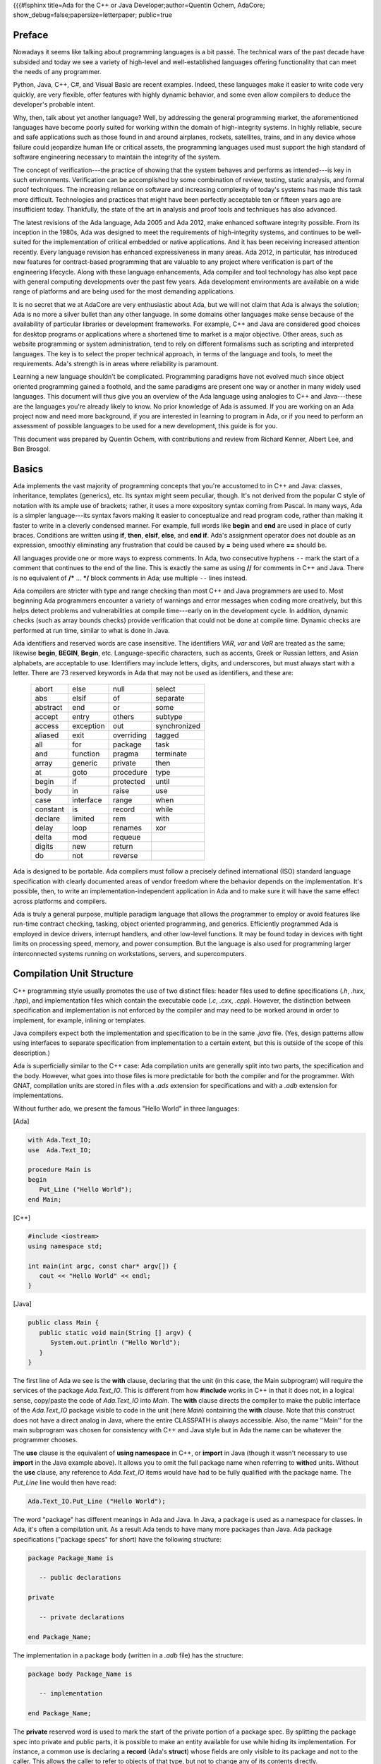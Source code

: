 {{{#!sphinx title=Ada for the C++ or Java Developer;author=Quentin Ochem, AdaCore; show_debug=false;papersize=letterpaper; public=true


Preface
*******

Nowadays it seems like talking about programming languages is a bit passé. The technical wars of the past decade have subsided and today we see a variety of high-level and well-established languages offering functionality that can meet the needs of any programmer.

Python, Java, C++, C#, and Visual Basic are recent examples. Indeed, these languages make it easier to write code very quickly, are very flexible, offer features with highly dynamic behavior, and some even allow compilers to deduce the developer's probable intent.

Why, then, talk about yet another language? Well, by addressing the general programming market, the aforementioned languages have become poorly suited for working within the domain of high-integrity systems. In highly reliable, secure and safe applications such as those found in and around airplanes, rockets, satellites, trains, and in any device whose failure could jeopardize human life or critical assets, the programming languages used must support the high standard of software engineering necessary to maintain the integrity of the system.

The concept of verification---the practice of showing that the system behaves and performs as intended---is key in such environments. Verification can be accomplished by some combination of review, testing, static analysis, and formal proof techniques. The increasing reliance on software and increasing complexity of today's systems has made this task more difficult. Technologies and practices that might have been perfectly acceptable ten or fifteen years ago are insufficient today. Thankfully, the state of the art in analysis and proof tools and techniques has also advanced.

The latest revisions of the Ada language, Ada 2005 and Ada 2012, make enhanced software integrity possible. From its inception in the 1980s, Ada was designed to meet the requirements of high-integrity systems, and continues to be well-suited for the implementation of critical embedded or native applications. And it has been receiving increased attention recently. Every language revision has enhanced expressiveness in many areas. Ada 2012, in particular, has introduced new features for contract-based programming that are valuable to any project where verification is part of the engineering lifecycle. Along with these language enhancements, Ada compiler and tool technology has also kept pace with general computing developments over the past few years. Ada development environments are available on a wide range of platforms and are being used for the most demanding applications.

It is no secret that we at AdaCore are very enthusiastic about Ada, but we will not claim that Ada is always the solution; Ada is no more a silver bullet than any other language. In some domains other languages make sense because of the availability of particular libraries or development frameworks. For example, C++ and Java are considered good choices for desktop programs or applications where a shortened time to market is a major objective. Other areas, such as website programming or system administration, tend to rely on different formalisms such as scripting and interpreted languages. The key is to select the proper technical approach, in terms of the language and tools, to meet the requirements. Ada's strength is in areas where reliability is paramount.

Learning a new language shouldn't be complicated. Programming paradigms have not evolved much since object oriented programming gained a foothold, and the same paradigms are present one way or another in many widely used languages. This document will thus give you an overview of the Ada language using analogies to C++ and Java---these are the languages you're already likely to know. No prior knowledge of Ada is assumed. If you are working on an Ada project now and need more background, if you are interested in learning to program in Ada, or if you need to perform an assessment of possible languages to be used for a new development, this guide is for you.

This document was prepared by Quentin Ochem, with contributions and review from Richard Kenner, Albert Lee, and Ben Brosgol.

..
  .. This chapter should be unindented when it is ready
  How to Run the Examples
  ***********************

  Learning any language is best done by using it and seeing it in action. Therefore, each section of this document will include plenty of examples, available from [URL]. To run these examples, you will need a recent version of the GNAT compiler. The latest GNAT GPL distributions for OS X, Windows, and Linux are freely available from [URL] and are suitable to use with this guide. GNAT Pro, which is the commercial version for those developing professional applications, may also be used.

  In the directory for each example you'll find a *.gpr* file (that is, a "GNAT Project File"). This file contains information on where to find source code, where to put object and executable files, and compilation and build settings. We've made all the *.gpr* files in each example directory specify the same layout: source files are located at the top level alongside the *.gpr* file, and object and executable files are to be written to an *obj*/ sub-directory.

  From the command line, compilation can be performed with a call to *gprbuild*:

  .. code-block:: script

   $> gprbuild -P project.gpr

  You can run the freshly compiled code in the *obj*/ directory the same way as you would any other executable on your platform. Invoke the example with:

  .. code-block:: script

   $> ./obj/main

  Source code for the examples is stored in *.ads* and *.adb* files. To view the contents of these files you can use your favorite programmer's editor or use GPS, the GNAT Programming Studio. To open GPS you can double-click on the *.gpr* project file or invoke GPS on the command line:

  .. code-block:: script

   $> gps -P project.gpr

  To compile your project using GPS, use the top-level menu to invoke Build -> Project -> main.adb (or use the keyboard shortcut, F4). To run the main program, use Build -> Run -> main (the keyboard shortcut for this is Shift + F2).


Basics
******

Ada implements the vast majority of programming concepts that you're accustomed to in C++ and Java: classes, inheritance, templates (generics), etc. Its syntax might seem peculiar, though. It's not derived from the popular C style of notation with its ample use of brackets; rather, it uses a more expository syntax coming from Pascal. In many ways, Ada is a simpler language---its syntax favors making it easier to conceptualize and read program code, rather than making it faster to write in a cleverly condensed manner. For example, full words like **begin** and **end** are used in place of curly braces. Conditions are written using **if**, **then**, **elsif**, **else**, and **end if**. Ada's assignment operator does not double as an expression, smoothly eliminating any frustration that could be caused by **=** being used where **==** should be.

All languages provide one or more ways to express comments.  In Ada, two consecutive hyphens ``--`` mark the start of a comment that continues to the end of the line.  This is exactly the same as using **//** for comments in C++ and Java.  There is no equivalent of **/\*** ... **\*/** block comments in Ada; use multiple ``--`` lines instead.

Ada compilers are stricter with type and range checking than most C++ and Java programmers are used to. Most beginning Ada programmers encounter a variety of warnings and error messages when coding more creatively, but this helps detect problems and vulnerabilities at compile time---early on in the development cycle. In addition, dynamic checks (such as array bounds checks) provide verification that could not be done at compile time. Dynamic checks are performed at run time, similar to what is done in Java.

Ada identifiers and reserved words are case insensitive. The identifiers *VAR*, *var* and *VaR* are treated as the same; likewise **begin**, **BEGIN**, **Begin**, etc. Language-specific characters, such as accents, Greek or Russian letters, and Asian alphabets, are acceptable to use. Identifiers may include letters, digits, and underscores, but must always start with a letter. There are 73 reserved keywords in Ada that may not be used as identifiers, and these are:

  ======== ========= ========== ============
  abort    else      null       select
  abs      elsif     of         separate
  abstract end       or         some
  accept   entry     others     subtype
  access   exception out        synchronized
  aliased  exit      overriding tagged
  all      for       package    task
  and      function  pragma     terminate
  array    generic   private    then
  at       goto      procedure  type
  begin    if        protected  until
  body     in        raise      use
  case     interface range      when
  constant is        record     while
  declare  limited   rem        with
  delay    loop      renames    xor
  delta    mod       requeue
  digits   new       return
  do       not       reverse
  ======== ========= ========== ============

.. todo::
  *Put the reserved words in bolface*

Ada is designed to be portable. Ada compilers must follow a precisely defined international (ISO) standard language specification with clearly documented areas of vendor freedom where the behavior depends on the implementation. It's possible, then, to write an implementation-independent application in Ada and to make sure it will have the same effect across platforms and compilers.

Ada is truly a general purpose, multiple paradigm language that allows the programmer to employ or avoid features like run-time contract checking, tasking, object oriented programming, and generics. Efficiently programmed Ada is employed in device drivers, interrupt handlers, and other low-level functions. It may be found today in devices with tight limits on processing speed, memory, and power consumption. But the language is also used for programming larger interconnected systems running on workstations, servers, and supercomputers.

Compilation Unit Structure
**************************

C++ programming style usually promotes the use of two distinct files: header files used to define specifications (*.h*, *.hxx*, *.hpp*), and implementation files which contain the executable code (*.c*, *.cxx*, *.cpp*). However, the distinction between specification and implementation is not enforced by the compiler and may need to be worked around in order to implement, for example, inlining or templates.

Java compilers expect both the implementation and specification to be in the same *.java* file. (Yes, design patterns allow using interfaces to separate specification from implementation to a certain extent, but this is outside of the scope of this description.)

Ada is superficially similar to the C++ case: Ada compilation units are generally split into two parts, the specification and the body. However, what goes into those files is more predictable for both the compiler and for the programmer. With GNAT, compilation units are stored in files with a *.ads* extension for specifications and with a *.adb* extension for implementations.

Without further ado, we present the famous "Hello World" in three languages:

[Ada]

.. code-block:: ada
   
   with Ada.Text_IO;
   use  Ada.Text_IO;
   
   procedure Main is
   begin
      Put_Line ("Hello World");
   end Main;

[C++]

.. code-block:: cpp

   #include <iostream>
   using namespace std;

   int main(int argc, const char* argv[]) {
      cout << "Hello World" << endl;
   }

[Java]

.. code-block:: java

   public class Main {
      public static void main(String [] argv) {
         System.out.println ("Hello World");
      }
   }

The first line of Ada we see is the **with** clause, declaring that the unit (in this case, the Main subprogram) will require the services of the package *Ada.Text_IO*. This is different from how **#include** works in C++ in that it does not, in a logical sense, copy/paste the code of *Ada.Text_IO* into *Main*. The **with** clause directs the compiler to make the public interface of the *Ada.Text_IO* package visible to code in the unit (here *Main*) containing the **with** clause. Note that this construct does not have a direct analog in Java, where the entire CLASSPATH is always accessible. Also, the name ''Main'' for the main subprogram was chosen for consistency with C++ and Java style but in Ada the name can be whatever the programmer chooses.

The **use** clause is the equivalent of **using namespace** in C++, or **import** in Java (though it wasn't necessary to use **import** in the Java example above). It allows you to omit the full package name when referring to **with**\ed units. Without the **use** clause, any reference to *Ada.Text_IO* items would have had to be fully qualified with the package name. The *Put_Line* line would then have read:

.. code-block:: ada

      Ada.Text_IO.Put_Line ("Hello World");

The word "package" has different meanings in Ada and Java. In Java, a package is used as a namespace for classes. In Ada, it's often a compilation unit. As a result Ada tends to have many more packages than Java. Ada package specifications ("package specs" for short) have the following structure:

.. code-block:: ada

   package Package_Name is

      -- public declarations

   private

      -- private declarations

   end Package_Name;

The implementation in a package body (written in a *.adb* file) has the structure:

.. code-block:: ada
   
   package body Package_Name is

      -- implementation

   end Package_Name;

The **private** reserved word is used to mark the start of the private portion of a package spec. By splitting the package spec into private and public parts, it is possible to make an entity available for use while hiding its implementation. For instance, a common use is declaring a **record** (Ada's **struct**) whose fields are only visible to its package and not to the caller. This allows the caller to refer to objects of that type, but not to change any of its contents directly.

The package body contains implementation code, and is only accessible to outside code through declarations in the package spec.

An entity declared in the private part of a package in Ada is roughly equivalent to a protected member of a C++ or Java class.  An entity declared in the body of an Ada package is roughly equivalent to a private member of a C++ or Java class.

Statements, Declarations, and Control Structures
************************************************

Statements and Declarations
===========================

The following code samples are all equivalent, and illustrate the use of comments and working with integer variables:

[Ada]

.. code-block:: ada

   --
   --  Ada program to declare and modify Integers
   --
   procedure Main is
      --  Variable declarations
      A, B : Integer := 0;
      C    : Integer := 100;
      D    : Integer;
   begin
      --  Ada uses a regular assignment statement for incrementation.
      A := A + 1;

      --  Regular addition
      D := A + B + C;
   end Main;

[C++]

.. code-block:: cpp

   /*
    *  C++ program to declare and modify ints
    */
   int main(int argc, const char* argv[]) {
      //  Variable declarations
      int a = 0, b = 0, c = 100, d;

      //  C++ shorthand for incrementation
      a++;

      //  Regular addition
      d = a + b + c;
   }

[Java]

.. code-block:: java

   /*
    *  Java program to declare and modify ints
    */
   public class Main {
      public static void main(String [] argv) {
         //  Variable declarations
         int a = 0, b = 0, c = 100, d;

         //  Java shorthand for incrementation
         a++;

         //  Regular addition
         d = a + b + c;
      }
   }

Statements are terminated by semicolons in all three languages. In Ada, blocks of code are surrounded by the reserved words **begin** and **end** rather than by curly braces.  We can use both multi-line and single-line comment styles in the C++ and Java code, and only single-line comments in the Ada code.

Ada requires variable declarations to be made in a specific area called the *declarative part*, seen here before the **begin** keyword. Variable declarations start with the identifier in Ada, as opposed to starting with the type as in C++ and Java (also note Ada's use of the **:** separator). Specifying initializers is different as well: in Ada an initialization expression can apply to multiple variables (but will be evaluated separately for each), whereas in C++ and Java each variable is initialized individually. In all three languages, if you use a function as an initializer and that function returns different values on every invocation, each variable will get initialized to a different value.

Let's move on to the imperative statements. Ada does not provide **++** or ``--`` shorthand expressions for increment/decrement operations; it is necessary to use a full assignment statement. The **:=** symbol is used in Ada to perform value assignment. Unlike C++'s and Java's **=** symbol, **:=** can not be used as part of an expression. So, a statement like *A* **:=** *B* **:=** *C;* doesn't make sense to an Ada compiler, and neither does a clause like "**if** *A* **:=** *B* **then** ...." Both are compile-time errors.

You can nest a block of code within an outer block if you want to create an inner scope:

.. code-block:: ada

   with Ada.Text_IO; use Ada.Text_IO;

   procedure Main is
   begin
      Put_Line ("Before the inner block");

      declare
         Alpha : Integer := 0;
      begin
         Alpha := Alpha + 1;
         Put_Line ("Now inside the inner block");
      end;

      Put_Line ("After the inner block");
   end Main;

It is OK to have an empty declarative part or to omit the declarative part entirely---just start the inner block with **begin** if you have no declarations to make. However it is not OK to have an empty sequence of statements. You must at least provide a **null;** statement, which does nothing and indicates that the omission of statements is intentional.

Conditions
==========

The use of the **if** statement:

[Ada]

.. code-block:: ada

   if Variable > 0 then
      Put_Line (" > 0 ");
   elsif Variable < 0 then
      Put_Line (" < 0 ");
   else
      Put_Line (" = 0 ");
   end if;

[C++]

.. code-block:: cpp

   if (Variable > 0)
      cout << " > 0 " << endl;
   else if (Variable < 0)
      cout << " < 0 " << endl;
   else
      cout << " = 0 " << endl;

[Java]

.. code-block:: java

   if (Variable > 0)
      System.out.println (" > 0 ");
   else if (Variable < 0)
      System.out.println (" < 0 ");
   else
      System.out.println (" = 0 ");

In Ada, everything that appears between the **if** and **then** keywords is the conditional expression---no parentheses required. Comparison operators are the same, except for equality (**=**) and inequality (**/=**). The english words **not**, **and**, and **or** replace the symbols **!**, **&**, and **|**, respectively, for performing boolean operations.

It's more customary to use **&&** and **||** in C++ and Java than **&** and **|** when writing boolean expressions. The difference is that **&&** and **||** are short-circuit operators, which evaluate terms only as necessary, and **&** and **|** will unconditionally evaluate all terms. In Ada, **and** and **or** will evaluate all terms; **and then** and **or else** direct the compiler to employ short circuit evaluation.

Here are what switch/case statements look like:

[Ada]

.. code-block:: ada

   case Variable is
      when 0 =>
         Put_Line ("Zero");
      when 1 .. 9 =>
         Put_Line ("Positive Digit");
      when 10 | 12 | 14 | 16 | 18 =>
         Put_Line ("Even Number between 10 and 18");
      when others =>
         Put_Line ("Something else");
   end case;

[C++]

.. code-block:: cpp

   switch (Variable) {
      case 0:
         cout << "Zero" << endl;
         break;
      case 1: case 2: case 3: case 4: case 5:
      case 6: case 7: case 8: case 9:
         cout << "Positive Digit" << endl;
         break;
      case 10: case 12: case 14: case 16: case 18:
         cout << "Even Number between 10 and 18" << endl;
         break;
      default:
         cout << "Something else";
   }

[Java]

.. code-block:: java

   switch (Variable) {
      case 0:
         System.out.println ("Zero");
         break;
      case 1: case 2: case 3: case 4: case 5:
      case 6: case 7: case 8: case 9:
         System.out.println ("Positive Digit");
         break;
      case 10: case 12: case 14: case 16: case 18:
         System.out.println ("Even Number between 10 and 18");
         break;
      default:
         System.out.println ("Something else");
   }

In Ada, the **case** and **end case** lines surround the whole case statement, and each case starts with **when**. So, when programming in Ada, replace **switch** with **case**, and replace **case** with **when**.

Case statements in Ada require the use of discrete types (integers or enumeration types), and require all possible cases to be covered by **when** statements. If not all the cases are handled, or if duplicate cases exist, the program will not compile. The default case, **default:** in C++ and Java, can be specified using **when others =>** in Ada.

In Ada, the **break** instruction is implicit and program execution will never fall through to subsequent cases. In order to combine cases, you can specify ranges using **..** and enumerate disjoint values using **|** which neatly replaces the multiple **case** statements seen in the C++ and Java versions.

Loops
=====

In Ada, loops always start with the **loop** reserved word and end with **end loop**. To leave the loop, use **exit**---the C++ and Java equivalent being **break**. This statement can specify a terminating condition using the **exit when** syntax. The **loop** opening the block can be preceded by a **while** or a **for**.

The **while** loop is the simplest one, and is very similar across all three languages:

[Ada]

.. code-block:: ada

   while Variable < 10_000 loop
      Variable := Variable * 2;
   end loop;

[C++]

.. code-block:: cpp

   while (Variable < 10000) {
      Variable = Variable * 2;
   }

[Java]

.. code-block:: java

  while (Variable < 10000) {
      Variable = Variable * 2;
  }

Ada's **for** loop, however, is quite different from that in C++ and Java. It always increments or decrements a loop index within a discrete range. The loop index (or "loop parameter" in Ada parlance) is local to the scope of the loop and is implicitly incremented or decremented at each iteration of the loop statements; the program cannot directly modify its value. The type of the loop parameter is derived from the range. The range is always given in ascending order even if the loop iterates in descending order. If the starting bound is greater than the ending bound, the interval is considered to be empty and the loop contents will not be executed. To specify a loop iteration in decreasing order, use the **reverse** reserved word. Here are examples of loops going in both directions:

[Ada]

.. code-block:: ada

   --  Outputs 0, 1, 2, ..., 9
   for Variable in 0 .. 9 loop
      Put_Line (Integer'Image (Variable));
   end loop;

   --  Outputs 9, 8, 7, ..., 0
   for Variable in reverse 0 .. 9 loop
      Put_Line (Integer'Image (Variable));
   end loop;

[C++]

.. code-block:: cpp

   //  Outputs 0, 1, 2, ..., 9
   for (int Variable = 0; Variable <= 9; Variable++) {
      cout << Variable << endl;
   }

   //  Outputs 9, 8, 7, ..., 0
   for (int Variable = 9; Variable >=0; Variable--) {
      cout << Variable << endl;
   }

[Java]

.. code-block:: java

   //  Outputs 0, 1, 2, ..., 9
   for (int Variable = 0; Variable <= 9; Variable++) {
      System.out.println (Variable);
   }

   //  Outputs 9, 8, 7, ..., 0
   for (int Variable = 9; Variable >= 0; Variable--) {
      System.out.println (Variable);
   }

Ada uses the *Integer* type's *'Image* attribute to convert a numerical value to a String. There is no implicit conversion between *Integer* and *String* as there is in C++ and Java. We'll have a more in-depth look at such attributes later on.

It's easy to express iteration over the contents of a container (for instance, an array, a list, or a map) in Ada and Java. For example, assuming that *Int_List* is defined as an array of Integer values, you can use:

[Ada]

.. code-block:: ada

   for I of Int_List loop
      Put_Line (Integer'Image (I));
   end loop;

[Java]

.. code-block:: java

   for (int i : Int_List) {
      System.out.println (i);
   }

Type System
***********

Strong Typing
=============

One of the main characteristics of Ada is its strong typing (i.e., relative absence of implicit type conversions). This may take some getting used to. For example, you can't divide an integer by a float. You need to perform the division operation using values of the same type, so one value must be explicitly converted to match the type of the other (in this case the more likely conversion is from integer to float). Ada is designed to guarantee that what's done by the program is what's meant by the programmer, leaving as little room for compiler interpretation as possible. Let's have a look at the following example:

[Ada]

.. code-block:: ada

   procedure Strong_Typing is
      Alpha  : Integer := 1;
      Beta   : Integer := 10;
      Result : Float;
   begin
      Result := Float (Alpha) / Float (Beta);
   end Strong_Typing; 

[C++]

.. code-block:: cpp

   void weakTyping (void) {
      int   alpha = 1;
      int   beta = 10;
      float result;

      result = alpha / beta;
   }

[Java]

.. code-block:: java


   void weakTyping () {
      int   alpha = 1;
      int   beta = 10;
      float result;

      result = alpha / beta;
   }

Are the three programs above equivalent? It may seem like Ada is just adding extra complexity by forcing you to make the conversion from Integer to Float explicit. In fact it significantly changes the behavior of the computation. While the Ada code performs a floating point operation **1.0 / 10.0** and stores 0.1 in *Result*, the C++ and Java versions instead store 0.0 in *result*. This is because the C++ and Java versions perform an integer operation between two integer variables: **1 / 10** is **0**. The result of the integer division is then converted to a *float* and stored. Errors of this sort can be very hard to locate in complex pieces of code, and systematic specification of how the operation should be interpreted helps to avoid this class of errors. If an integer division was actually intended in the Ada case, it is still necessary to explicitly convert the final result to *Float*:

.. code-block:: ada

   -- Perform an Integer division then convert to Float
   Result := Float (Alpha / Beta);

In Ada, a floating point literal must be written with both an integral and decimal part. **10** is not a valid literal for a floating point value, while **10.0** is.

Language-Defined Types
======================

The principal scalar types predefined by Ada are *Integer*, *Float*, *Boolean*, and *Character*. These correspond to **int**, **float**, **bool**/**boolean**, and **char**, respectively. The names for these types are not reserved words; they are regular identifiers. 

Application-Defined Types
=========================

Ada's type system encourages programmers to think about data at a high level of abstraction. The compiler will at times output a simple efficient machine instruction for a full line of source code (and some instructions can be eliminated entirely). The careful programmer's concern that the operation really makes sense in the real world would be satisfied, and so would the programmer's concern about performance.

The next example below defines two different metrics: area and distance. Mixing these two metrics must be done with great care, as certain operations do not make sense, like adding an area to a distance. Others require knowledge of the expected semantics; for example, multiplying two distances. To help avoid errors, Ada requires that each of the binary operators "+", "-", "*", and "/" for integer and floating-point types take operands of the same type and return a value of that type.

.. code-block:: ada

   procedure Main is
      type Distance is new Float;
      type Area is new Float;
      
      D1 : Distance := 2.0;
      D2 : Distance := 3.0;
      A  : Area;
   begin
      D1 := D1 + D2;        -- OK
      D1 := D1 + A;         -- NOT OK: incompatible types for "+" operator
      A  := D1 * D2;        -- NOT OK: incompatible types for ":=" assignment
      A  := Area (D1 * D2); -- OK 
   end Main;

Even though the **Distance** and **Area** types above are just **Float**\s, the compiler does not allow arbitrary mixing of values of these different types. An explicit conversion (which does not necessarily mean any additional object code) is necessary.

The predefined Ada rules are not perfect; they admit some problematic cases (for example multiplying two **Distance**\s yields a **Distance**) and prohibit some useful cases (for example multiplying two **Distance**\s should deliver an **Area**). These situations can be handled through other mechanisms. A predefined operation can be identified as **abstract** to make it unavailable; overloading can be used to give new interpretations to existing operator symbols, for example allowing an operator to return a value from a type different from its operands; and more generally, GNAT has introduced a facility that helps perform dimensionality checking.

Ada enumerations work similarly to C++ and Java's *enum*\s.

[Ada]

.. code-block:: ada

   type Day is 
     (Monday,
      Tuesday,
      Wednesday,
      Thursday,
      Friday,
      Saturday,
      Sunday);

[C++]

.. code-block:: cpp

   enum Day {
      Monday,
      Tuesday,
      Wednesday,
      Thursday,
      Friday,
      Saturday,
      Sunday};

[Java]

.. code-block:: java

   enum Day {
      Monday,
      Tuesday,
      Wednesday,
      Thursday,
      Friday,
      Saturday,
      Sunday}

But even though such enumerations may be implemented using a machine word, at the language level Ada will not confuse the fact that *Monday* is a *Day* and is not an *Integer*. You can compare a *Day* with another *Day*, though. To specify implementation details like the numeric values that correspond with enumeration values in C++ you include them in the original *enum* statement:

[C++]

.. code-block:: cpp

   enum Day {
      Monday    = 10,
      Tuesday   = 11,
      Wednesday = 12,
      Thursday  = 13,
      Friday    = 14,
      Saturday  = 15,
      Sunday    = 16};

But in Ada you must use both a type definition for *Day* as well as a separate *representation clause* for it like:

[Ada]

.. code-block:: ada

   for Day use
     (Monday    => 10,
      Tuesday   => 11,
      Wednesday => 12,
      Thursday  => 13,
      Friday    => 14,
      Saturday  => 15,
      Sunday    => 16);

Type Ranges
===========

Contracts can be associated with types and variables, to refine values and define what are considered valid values. The most common kind of contract is a *range constraint* introduced with the **range** reserved word, for example:

.. code-block:: ada

   procedure Main is
      type Grade is range 0 .. 100;
    
      G1, G2  : Grade;
      N       : Integer;
   begin
      ...                -- Initialization of N
      G1 := 80;          -- OK
      G1 := N;           -- Illegal (type mismatch)
      G1 := Grade (N);   -- Legal, run-time range check
      G2 := G1 + 10;     -- Legal, run-time range check
      G1 := (G1 + G2)/2; -- Legal, run-time range check
   end Main;

In the above example, *Grade* is a new integer type associated with a range check. Range checks are dynamic and are meant to enforce the property that no object of the given type can have a value outside the specified range. In this example, the first assignment to *G1* is correct and will not raise a run-time exceprion. Assigning *N* to *G1* is illegal since *Grade* is a different type than *Integer*. Converting *N* to *Grade* makes the assignment legal, and a range check on the conversion confirms that the value is within 0 .. 100.  Assigning *G1+10* to *G2* is legal since **+** for *Grade* returns a *Grade* (note that the literal *10* is interpreted as a *Grade* value in this context), and again there is a range check.

The final assignment illustrates an interesting but subtle point. The subexpression *G1 + G2* may be outside the range of *Grade*, but the final result will be in range. Nevertheless, depending on the representation chosen for *Grade*, the addition may overflow. If the compiler represents *Grade* values as signed 8-bit integers (i.e., machine numbers in the range -128 .. 127) then the sum *G1+G2* may exceed 127, resulting in an integer overflow. To prevent this, you can use explicit conversions and perform the computation in a sufficiently large integer type, for example:

.. code-block:: ada

      G1 := Grade (Integer (G1) + Integer (G2)) / 2); 

Range checks are useful for detecting errors as early as possible. However, there may be some impact on performance. Modern compilers do know how to remove redundant checks, and you can deactivate these checks altogether if you have sufficient confidence that your code will function correctly.

Types can be derived from the representation of any other type. The new derived type can be associated with new constraints and operations. Going back to the *Day* example, one can write:

.. code-block:: ada

   type Business_Day is new Day range Monday .. Friday;
   type Weekend_Day is new Day range Saturday .. Sunday;

Since these are new types, implicit conversions are not allowed. In this case, it's more natural to create a new set of constraints for the same type, instead of making completely new ones. This is the idea behind `subtypes' in Ada. A subtype is a type with optional additional constraints. For example:

.. code-block:: ada

   subtype Business_Day is Day range Monday .. Friday;
   subtype Weekend_Day is Day range Saturday .. Sunday;
   subtype Dice_Throw is Integer range 1 .. 6;

These declarations don't create new types, just new names for constrained ranges of their base types.

Generalized Type Contracts: Subtype Predicates
==============================================

Range checks are a special form of type contracts; a more general method is provided by Ada subtype predicates, introduced in Ada 2012. A subtype predicate is a boolean expression defining conditions that are required for a given type or subtype. For example, the *Dice_Throw* subtype shown above can be defined in the following way:

.. code-block:: ada

   subtype Dice_Throw is Integer 
      with Dynamic_Predicate => Dice_Throw in 1 .. 6;

The clause beginning with **with** introduces an Ada `aspect', which is additional information provided for declared entities such as types and subtypes. The *Dynamic_Predicate* aspect is the most general form. Within the predicate expression, the name of the (sub)type refers to the current value of the (sub)type. The predicate is checked on assignment, parameter passing, and in several other contexts. There is a "Static_Predicate" form which introduce some optimization and constrains on the form of these predicates, outside of the scope of this document.

Of course, predicates are useful beyond just expressing ranges. They can be used to represent types with arbitrary constraints, in particular types with discontinuities, for example:

.. code-block:: ada 

   type Not_Null is new Integer 
      with Dynamic_Predicate => Not_Null /= 0;

   type Even is new Integer 
      with Dynamic_Predicate => Even mod 2 = 0;


Attributes
==========

Attributes start with a single apostrophe ("tick"), and they allow you to query properties of, and perform certain actions on, declared entities such as types, objects, and subprograms. For example, you can determine the first and last bounds of scalar types, get the sizes of objects and types, and convert values to and from strings. This section provides an overview of how attributes work. For more information on the many attributes defined by the language, you can refer directly to the Ada Language Reference Manual.

The *'Image* and *'Value* attributes allow you to transform a scalar value into a *String* and vice-versa. For example:

.. code-block:: ada

   declare
      A : Integer := 99;
   begin
      Put_Line (Integer'Image (A));
      A := Integer'Value ("99");
   end;

Certain attributes are provided only for certain kinds of types. For example, the *'Val* and *'Pos* attributes for an enumeration type associates a discrete value with its position among its peers. One circuitous way of moving to the next character of the ASCII table is:

[Ada]

.. code-block:: ada

   declare
      C : Character := 'a';
   begin
      C := Character'Val (Character'Pos (C) + 1);
   end;

A more concise way to get the next value in Ada is to use the *'Succ* attribute:

.. code-block:: ada

   declare
      C : Character := 'a';
   begin
      C := Character'Succ (C);
   end;

You can get the previous value using the *'Pred* attribute. Here is the equivalent in C++ and Java:

[C++]

.. code-block:: cpp

   char c = 'a';
   c++;

[Java]

.. code-block:: java

   char c = 'a';
   c++;

Other interesting examples are the *'First* and *'Last* attributes which, respectively, return the first and last values of a scalar type. Using 32-bit integers, for instance, *Integer'First* returns -2\ :superscript:`31` and *Integer'Last* returns 2\ :superscript:`31` - 1.

Arrays and Strings
==================

C++ arrays are pointers with offsets, but the same is not the case for Ada and Java. Arrays in the latter two languages are not interchangable with operations on pointers, and array types are considered first-class citizens. Arrays in Ada have dedicated semantics such as the availability of the array's boundaries at run-time. Therefore, unhandled array overflows are impossible unless checks are suppressed. Any discrete type can serve as an array index, and you can specify both the starting and ending bounds---the lower bound doesn't necessarily have to be 0. Most of the time, array types need to be explicitly declared prior to the declaration of an object of that array type.

Here's an example of declaring an array of 26 characters, initializing the values from 'a' to 'z':

[Ada]

.. code-block:: ada

   declare
      type Arr_Type is array (Integer range <>) of Character;
      Arr : Arr_Type (1 .. 26);
      C : Character := 'a';
   begin
      for I in Arr'Range loop
         Arr (I) := C;
         C := Character'Succ (C);
      end loop;
   end;

[C++]

.. code-block:: cpp

   char Arr [26];
   char C = 'a';

   for (int I = 0; I < 26; ++I) {
      Arr [I] = C;
      C = C + 1;
   }

[Java]

.. code-block:: java

   char [] Arr = new char [26];
   char C = 'a';

   for (int I = 0; I < Arr.length; ++I) {
      Arr [I] = C;
      C = C + 1;
   }

In C++ and Java, only the size of the array is given during declaration. In Ada, array index ranges are specified using two values of a discrete type. In this example, the array type declaration specifies the use of Integer as the index type, but does not provide any constraints (use <>, pronounced `box', to specify "no constraints").  The constraints are defined in the object declaration to be 1 to 26, inclusive. Arrays have an attribute called *'Range*. In our example, *Arr'Range* can also be expressed as *Arr'First .. Arr'Last*; both expressions will resolve to *1 .. 26*. So the *'Range* attribute supplies the bounds for our **for** loop. There is no risk of stating either of the bounds incorrectly, as one might do in C++ where "I <= 26" may be specified as the end-of-loop condition.

As in C++, Ada *String*\s are arrays of *Character*\s. The C++ or Java *String* class is the equivalent of the Ada type *Ada.Strings.Unbounded_String* which offers additional capabilities in exchange for some overhead. Ada strings, importantly, are not delimited with the special character '\\0' like they are in C++. It is not necessary because Ada uses the array's bounds to determine where the string starts and stops.

Ada's predefined *String* type is very straighforward to use:

.. code-block:: ada

   My_String : String (1 .. 26);

Unlike C++ and Java, Ada does not offer escape sequences such as '\\n'. Instead, explicit values from the *ASCII* package must be concatenated (via the concatenation operator, &). Here for example, is how to initialize a line of text ending with a new line:

   My_String : String := "This is a line with a end of line" & ASCII.LF;

You see here that no constraints are necessary for this variable definition. The initial value given allows the automatic determination of *My_String*'s bounds.

Ada offers high-level operations for copying, slicing, and assigning values to arrays. We'll start with assignment. In C++ or Java, the assignment operator doesn't make a copy of the value of an array, but only copies the address or reference to the target variable. In Ada, the actual array contents are duplicated. To get the above behavior, actual pointer types would have to be defined and used.

[Ada]

.. code-block:: ada

   declare
      type Arr_Type is array (Integer range <>) of Integer
      A1 : Arr_Type (1 .. 2);
      A2 : Arr_Type (1 .. 2);
   begin
      A1 (1) = 0;
      A1 (2) = 1;

      A2 := A1;
   end;

[C++]

.. code-block:: cpp

   int A1 [2];
   int A2 [2];

   A1 [0] = 0;
   A1 [1] = 1;

   for (int i = 0; i < 2; ++i) {
      A2 [i] = A1 [i];
   }


[Java]

.. code-block:: java

   int [] A1 = new int [2];
   int [] A2 = new int [2];

   A1 [0] = 0;
   A1 [1] = 1;

   A2 = Arrays.copyOf(A1, A1.length);

In all of the examples above, the source and destination arrays must have precisely the same number of elements. Ada allows you to easily specify a portion, or slice, of an array. So you can write the following:

[Ada]

.. code-block:: ada

   declare
      type Arr_Type is array (Integer range <>) of Integer
      A1 : Arr_Type (1 .. 10);
      A2 : Arr_Type (1 .. 5);
   begin
      A2 (1 .. 3) := A1 (4 .. 6);
   end;

This assigns the 4th, 5th, and 6th elements of *A1* into the 1st, 2nd, and 3rd elements of *A2*. Note that only the length matters here: the values of the indexes don't have to be equal; they slide automatically.

Ada also offers high level comparison operations which compare the contents of arrays as opposed to their addresses:

[Ada]

.. code-block:: ada

   declare
      type Arr_Type is array (Integer range <>) of Integer;
      A1 : Arr_Type (1 .. 2);
      A2 : Arr_Type (1 .. 2);
   begin
      if A1 = A2 then 

[C++]

.. code-block:: cpp

   int A1 [2];
   int A2 [2];

   bool eq = true;

   for (int i = 0; i < 2; ++i) {
      if (A1 [i] != A2 [i]) {
         eq = false;
      }
   }

   if (eq) {


[Java]

.. code-block:: java

   int [] A1 = new int [2];
   int [] A2 = new int [2];

   if (A1.equals (A2)) {

You can assign to all the elements of an array in each language in different ways. In Ada, the number of elements to assign can be determined by looking at the right-hand side, the left-hand side, or both sides of the assignment. When bounds are known on the left-hand side, it's possible to use the **others** expression to define a default value for all the unspecified array elements. Therefore, you can write:

.. code-block:: ada

   declare
      type Arr_Type is array (Integer range <>) of Integer;
      A1 : Arr_Type := (1, 2, 3, 4, 5, 6, 7, 8, 9);
      A2 : Arr_Type (-2 .. 42) := (others => 0);
   begin
      A1 := (1, 2, 3, others => 10);

      -- use a slice to assign A2 elements 11 .. 19 to 1
      A2 (11 .. 19) := (others => 1);
   end;

Heterogeneous Data Structures
=============================

In Ada, there's no distinction between **struct** and **class** as there is in C++. All heterogeneous data structures are **record**\s. Here are some simple records:

[Ada]

.. code-block:: ada

   declare
      type R is record
         A, B : Integer;
         C    : Float;
      end record;

      V : R;
   begin
      V.A := 0;
   end;


[C++]

.. code-block:: cpp

   struct R {
      int A, B;
      float C;
   };

   R V;
   V.A = 0;

[Java]

.. code-block:: java

   class R {
      public int A, B;
      public float C;
   }

   R V = new R ();
   V.A = 0;

Ada allows specification of default values for fields just like C++ and Java. The values specified can take the form of an ordered list of values, a named list of values, or an incomplete list followed by **others** => <> to specify that fields not listed will take their default values. For example:

.. code-block:: ada

   type R is record
      A, B : Integer := 0;
      C    : Float := 0.0;
   end record;

   V1 : R => (1, 2, 1.0);
   V2 : R => (A => 1, B => 2, C => 1.0);
   V3 : R => (C => 1.0, A => 1, B => 2);
   V3 : R => (C => 1.0, others => <>);

Pointers
========

Pointers, references, and access types differ in significant ways across the languages that we are examining. In C++, pointers are integral to a basic understanding of the language, from array manipulation to proper declaration and use of function parameters. Java goes a step further: everything is a reference, except for primitive types like scalars. Ada's design goes in the other direction: it makes more features available without requiring the explicit use of pointers.

We'll continue this section by explaining the difference between objects allocated on the stack and objects allocated on the heap using the following example:

[Ada]

.. code-block:: ada

   declare
      type R is record
         A, B : Integer;
      end record;

      V1, V2 : R; 
   begin
      V1.A := 0;
      V2 := V1;
      V2.A := 1;
   end;

[C++]

.. code-block:: cpp

   struct R {
      int A, B;
   };

   R V1, V2;
   V1.A = 0;
   V2 = V1;
   V2.A = 1;
    
[Java]

.. code-block:: java

   public class R {
      public int A, B;
   }

   R V1, V2;
   V1 = new R ();
   V1.A = 0;
   V2 = V1;
   V2.A = 1;

There's a fundamental difference between the Ada and C++ semantics above and the semantics for Java. In Ada and C++, objects are allocated on the stack and are directly accessed. *V1* and *V2* are two different objects and the assignment statement copies the value of *V1* into *V2*. In Java, *V1* and *V2* are two `references' to objects of class *R*. Note that when *V1* and *V2* are declared, no actual object of class *R* yet exists in memory: it has to be allocated later with the **new** allocator operator. After the assignment *V2 = V1*, there's only one R object in memory: the assignment is a reference assignment, not a value assignment. At the end of the Java code, *V1* and *V2* are two references to the same objects and the *V2.A = 1* statement changes the field of that one object, while in the Ada and the C++ case *V1* and *V2* are two distinct objects.

To obtain similar behavior in Ada, you can use pointers. It can be done through Ada's `access type':

[Ada]

.. code-block:: ada

   declare
      type R is record
         A, B : Integer;
      end record;
      type R_Access is access R;

      V1 : R_Access; 
      V2 : R_Access;
   begin
      V1 := new R;
      V1.A := 0;
      V2 := V1;
      V2.A := 1;
   end;

[C++]

.. code-block:: cpp

   struct R {
      int A, B;
   };

   R * V1, * V2;
   V1 = new R ();
   V1->A = 0;
   V2 = V1;
   V2->A = 0;

For those coming from the Java world: there's no garbage collector in Ada, so objects allocated by the **new** operator need to be expressly freed.

Dereferencing is performed automatically in certain situations, for instance when it is clear that the type required is the dereferenced object rather than the pointer itself, or when accessing record members via a pointer. To explicitly dereference an access variable, append **.all**. The equivalent of *V1->A* in C++ can be written either as *V1.A* or *V1.all.A*.

Pointers to scalar objects in Ada and C++ look like:

[Ada]

.. code-block:: ada

   procedure Main is
      type A_Int is access Integer;
      Var : A_Int := new Integer;
   begin
      Var.all := 0;
   end Main;

[C++]

.. code-block:: cpp

   int main (int argc, char *argv[]) {
     int * Var = new int;
     *Var = 0;
   }

An initializer can be specified with the allocation by appending *'(value)*:

.. code-block:: ada

   Var : A_Int := new Integer'(0);

When using Ada pointers to reference objects on the stack, the referenced objects must be declared as being **aliased**. This directs the compiler to implement the object using a memory region, rather than using registers or eliminating it entirely via optimization. The access type needs to be declared as either **access all** (if the referenced object needs to be assigned to) or **access constant** (if the referenced object is a constant). The *'Access* attribute works like the C++ & operator to get a pointer to the object, but with a "scope accessibility" check to prevent references to objects that have gone out of scope. For example:

[Ada]

.. code-block:: ada

   type A_Int is access all Integer;
   Var : aliased Integer;
   Ptr : A_Int := Var'Access;

[C++]

.. code-block:: cpp

   int Var;
   int * Ptr = &Var;

To deallocate objects from the heap in Ada, it is necessary to use a deallocation subprogram that accepts a specific access type. A generic procedure is provided that can be customized to fit your needs---it's called *Ada.Unchecked_Deallocation*. To create your customized deallocator (that is, to instantiate this generic), you must provide the object type as well as the access type as follows:

[Ada]

.. code-block:: ada

   with Ada.Unchecked_Deallocation;
   procedure Main is
      type Integer_Access is access all Integer;
      procedure Free is new Ada.Unchecked_Deallocation (Integer, Integer_Access);
      My_Pointer : Integer_Access := new Integer;
   begin
      Free (My_Pointer);
   end Main;

[C++]

.. code-block:: cpp

   int main (int argc, char *argv[]) {
     int * my_pointer = new int;
     delete my_pointer;
   }

Functions and Procedures
************************

General Form
============

Subroutines in C++ and Java are always expressed as functions (methods) which may or may not return a value. Ada explicitly differentiates between functions and procedures. Functions must return a value and procedures must not. Ada uses the more general term "subprogram" to refer to both functions and procedures.

Parameters can be passed in three distinct modes: **in**, which is the default, is for input parameters, whose value is provided by the caller and cannot be changed by the subprogram. **out** is for output parameters, with no initial value, to be assigned by the subprogram and returned to the caller. **in out** is a parameter with an initial value provided by the caller, which can be modified by the subprogram and returned to the caller (more or less the equivalent of a non-constant reference in C++). Ada also provides **access** parameters, in effect an explicit pass-by-reference indicator.

In Ada the programmer specifies how the parameter will be used and in general the compiler decides how it will be passed (i.e., by copy or by reference). (There are some exceptions to the "in general". For example, parameters of scalar types are always passed by copy, for all three modes.) C++ has the programmer specify how to pass the parameter, and Java forces primitive type parameters to be passed by copy and all other parameters to be passed by reference. For this reason, a 1:1 mapping between Ada and Java isn't obvious but here's an attempt to show these differences:

[Ada]

.. code-block:: ada

   procedure Proc
    (Var1 : Integer;
     Var2 : out Integer;
     Var3 : in out Integer);

   function Func (Var : Integer) return Integer;

   procedure Proc
    (Var1 : Integer;
     Var2 : out Integer;
     Var3 : in out Integer)
   is
   begin
      Var2 := Func (Var1);
      Var3 := Var3 + 1;
   end Proc;

   function Func (Var : Integer) return Integer
   is
   begin
      return Var + 1;
   end Func;

[C++]

.. code-block:: cpp

   void Proc
     (int Var1,
      int & Var2,
      int & Var3);
   
   int Func (int Var);

   void Proc
     (int Var1,
      int & Var2,
      int & Var3) {

      Var2 = Func (Var1);
      Var3 = Var3 + 1;
   }

   int Func (int Var) {
      return Var + 1;
   }

[Java]

.. code-block:: java

   public class ProcData {
      public int Var2;
      public int Var3;
   
      public void Proc (int Var1) {
         Var2 = Func (Var1);
         Var3 = Var3 + 1;
      }
   }

   int Func (int Var) {
      return Var + 1;
   }

The first two declarations for *Proc* and *Func* are specifications of the subprograms which are being provided later. Although optional here, it's still considered good practice to separately define specifications and implementations in order to make it easier to read the program. In Ada and C++, a function that has not yet been seen cannot be used. Here, *Proc* can call *Func* because its specification has been declared. In Java, it's fine to have the declaration of the subprogram later .

Parameters in Ada subprogram declarations are separated with semicolons, because commas are reserved for listing multiple parameters of the same type. Parameter declaration syntax is the same as variable declaration syntax, including default values for parameters. If there are no parameters, the parentheses must be omitted entirely from both the declaration and invocation of the subprogram.

Overloading
===========

Different subprograms may share the same name; this is called "overloading." As long as the subprogram signatures (subprogram name, parameter types, and return types) are different, the compiler will be able to resolve the calls to the proper destinations. For example:

.. code-block:: ada

   function Value (Str : String) return Integer;
   function Value (Str : String) return Float;

   V : Integer := Value ("8");

The Ada compiler knows that an assignment to *V* requires an *Integer*. So, it chooses the *Value* function that returns an *Integer* to satisfy this requirement.

Operators in Ada can be treated as functions too. This allows you to define local operators that override operators defined at an outer scope, and provide overloaded operators that operate on and compare different types. To express an operator as a function, enclose it in quotes:

[Ada]

.. code-block:: ada

   function "=" (Left : Day; Right : Integer) return Boolean;

[C++]

.. code-block:: cpp

   bool operator = (Day Left, int Right);

Subprogram Contracts
====================

You can express the expected inputs and outputs of subprograms by specifying subprogram contracts. The compiler can then check for valid conditions to exist when a subprogram is called and can check that the return value makes sense. Ada allows defining contracts in the form of *Pre* and *Post* conditions; this facility was introduced in Ada 2012. They look like:

.. code-block:: ada

   function Divide (Left, Right : Float) return Float
      with Pre  => Right /= 0.0,
           Post => Divide'Result * Right < Left + 0.0001
                   and then Divide'Result * Right > Left - 0.0001;

The above example adds a *Pre* condition, stating that *Right* cannot be equal to 0.0. While the IEEE floating point standard permits divide-by-zero, you may have determined that use of the result could still lead to issues in a particular application. Writing a contract helps to detect this as early as possible. This declaration also provides a *Post* condition on the result.

Postconditions can also be expressed relative to the value of the input:

.. code-block:: ada

   procedure Increment (V : in out Integer)
      with Pre  => V < Integer'Last,
           Post => V = V'Old + 1;

*V'Old* in the postcondition represents the value that *V* had before entering *Increment*.

Packages
********

Declaration Protection
======================

The package is the basic modularization unit of the Ada language, as is the class for Java and the header and implementation pair for C++. An Ada package contains three parts that, for GNAT, are separated into two files: *.ads* files contain public and private Ada specifications, and *.adb* files contain the implementation, or Ada bodies.

Java doesn't provide any means to cleanly separate the specification of methods from their implementation: they all appear in the same file. You can use interfaces to emulate having separate specifications, but this requires the use of OOP techniques which is not always practical.

Ada and C++ do offer separation between specifications and implementations out of the box, independent of OOP.

.. code-block:: ada

   package Package_Name is
      -- public specifications
   private
      -- private specifications
   end Package_Name;

   package body Package_Name is
      -- implementation
   end Package_Name;

Private types are useful for preventing the users of a package's types from depending on the types' implementation details. The **private** keyword splits the package spec into "public" and "private" parts. That is somewhat analogous to C++'s partitioning of the class construct into different sections with different visibility properties. In Java, the encapsulation has to be done field by field, but in Ada the entire definition of a type can be hidden. For example:

.. code-block:: ada

   package Types is
      type Type_1 is private;
      type Type_2 is private;
      type Type_3 is private;
      procedure P (X : Type_1);
      ...
   private
      procedure Q (Y : Type_1);
      type Type_1 is new Integer range 1 .. 1000;
      type Type_2 is array (Integer range 1 .. 1000) of Integer;
      type Type_3 is record
         A, B : Integer;
      end record;
   end Types;

Subprograms declared above the **private** separator (such as *P*) will be visible to the package user, and the ones below (such as *Q*) will not. The body of the package, the implementation, has access to both parts.

Hierarchical Packages
=====================

Ada packages can be organized into hierarchies. A child unit can be declared in the following way:

.. code-block:: ada

   -- root-child.ads

   package Root.Child is
      --  package spec goes here
   end Root.Child;

   -- root-child.adb

   package body Root.Child is
      --  package body goes here
   end Root.Child;

Here, *Root.Child* is a child package of *Root*. The public part of *Root.Child* has access to the public part of *Root*. The private part of *Child* has access to the private part of *Root*, which is one of the main advantages of child packages. However, there is no visibility relationship between the two bodies. One common way to use this capability is to define subsystems around a hierarchical naming scheme.

Using Entities from Packages
============================

Entities declared in the visible part of a package specification can be made accessible using a **with** clause that references the package, which is similar to the C++ **#include** directive. Visibility is implicit in Java: you can always access all classes located in your *CLASSPATH*. After a **with** clause, entities needs to be prefixed by the name of their package, like a C++ namespace or a Java package. This prefix can be omitted if a **use** clause is employed, similar to a C++ **using namespace** or a Java **import**.

[Ada]

.. code-block:: ada
  
   -- pck.ads

   package Pck is
      My_Glob : Integer;
   end Pck;

   -- main.adb

   with Pck;

   procedure Main is
   begin
      Pck.My_Glob := 0;
   end Main;

[C++]

.. code-block:: cpp

   // pck.h

   namespace pck {
      extern int myGlob;
   }

   // pck.cpp

   namespace pck {
      int myGlob;
   }

   // main.cpp

   #include "pck.h"

   int main (int argc, char ** argv) {
      pck::myGlob = 0;
   }

[Java]

.. code-block:: java

   // Globals.java

   package pck;

   public class Globals {
      public static int myGlob;
   }

   // Main.java

   public class Main {
      public static void main (String [] argv) {
         pck.Globals.myGlob = 0;
      }
   }


Classes and Object Oriented Programming
***************************************

Primitive Subprograms
=====================

Primitive subprograms in Ada are basically the subprograms that are eligible for inheritance / derivation. They are the equivalent of C++ member functions and Java instance methods. While in C++ and Java these subprograms are located within the nested scope of the type, in Ada they are simply declared in the same scope as the type. There's no syntactic indication that a subprogram is a primitive of a type.

The way to determine whether *P* is a primitive of a type *T* is if (1) it is declared in the same scope as *T*, and (2) it contains at least one parameter of type *T*, or returns a result of type *T*.

In C++ or Java, the self reference **this** is implicitly declared. It may need to be explicitly stated in certain situations, but usually it's omitted. In Ada the self-reference, called the `controlling parameter', must be explicitly specified in the subprogram parameter list. While it can be any parameter in the profile with any name, we'll focus on the typical case where the first parameter is used as the `self' parameter. Having the controlling parameter listed first also enables the use of OOP prefix notation which is convenient.

A **class** in C++ or Java corresponds to a **tagged type** in Ada. Here's an example of the declaration of an Ada tagged type with two parameters and some dispatching and non-dispatching primitives, with equivalent examples in C++ and Java:

[Ada]

.. code-block:: ada

   type T is tagged record
      V, W : Integer;
   end record;

   type T_Access is access all T;

   function F (V : T) return Integer;

   procedure P1 (V : access T);

   procedure P2 (V : T_Access);

[C++]

.. code-block:: cpp

   class T {
      public:
         int V, W;
 
         int F (void);

         void P1 (void);
   };

   void P2 (T * v);

[Java]

.. code-block:: java

   public class T {
         public int V, W;
 
         public int F (void) {};

         public void P1 (void) {};

         public static void P2 (T v) {};
   }

Note that *P2* is not a primitive of *T*---it does not have any parameters of type *T*. Its parameter is of type *T_Access*, which is a different type. 

Once declared, primitives can be called like any subprogram with every necessary parameter specified, or called using prefix notation.  For example:

[Ada]

.. code-block:: ada

   declare
      V : T;
   begin
      V.P1;
   end;

[C++]

.. code-block:: cpp

   {
     T v;
     v.P1 ();
   }

[Java]

.. code-block:: java

   {
     T v = new T ();
     v.P1 ();
   }

Derivation and Dynamic Dispatch
===============================

Despite the syntactic differences, derivation in Ada is similar to derivation (inheritance) in C++ or Java. For example, here is a type hierarchy where a child class overrides a method and adds a new method:

[Ada]

.. code-block:: ada

   type Root is tagged record
      F1 : Integer;
   end record;

   procedure Method_1 (Self : Root);

   type Child is new Root with record
      F2 : Integer;
   end Child;

   overriding
   procedure Method_1 (Self : Child);

   procedure Method_2 (Self : Child);
     

[C++]

.. code-block:: cpp

   class Root {
      public:
         int f1;
         virtual void method1 ();
   };

   class Child : public Root {
      public:
         int f2;
         virtual void method1 ();
         virtual void method2 ();
   };

[Java]

.. code-block:: java

   public class Root {
      public int f1;
      public void method1 ();
   }

   public class Child extends Root {
      public int f2;
      @Override
      public void method1 ();
      public void method2 ();
   }

Like Java, Ada primitives on tagged types are always subject to dispatching; there is no need to mark them **virtual**. Also like Java, there's an optional keyword **overriding** to ensure that a method is indeed overriding something from the parent type. 

Unlike many other OOP languages, Ada differentiates between a reference to a specific tagged type, and a reference to an entire tagged type hierarchy. While *Root* is used to mean a specific type, *Root'Class*---a class-wide type---refers to either that type or any of its descendants. A method using a parameter of such a type cannot be overridden, and must be passed a parameter whose type is of any of *Root*'s descendants (including *Root* itself).

Next, we'll take a look at how each language finds the appropriate method to call within an OO class hierarchy; that is, their dispatching rules. In Java, calls to non-private instance methods are always dispatching. The only case where static selection of an instance method is possible is when calling from a method to the **super** version.

In C++, by default, calls to virtual methods are always dispatching. One common mistake is to use a by-copy parameter hoping that dispatching will reach the real object. For example:

.. code-block:: cpp

   void proc (Root p) {
      p.method1 ();
   }

   Root * v = new Child ();

   proc (*v);


In the above code, *p.method1 ()* will not dispatch. The call to *proc* makes a copy of the *Root* part of *v*, so inside *proc*,  *p.method1*() refers to the *method1*() of the root object. The intended behavior may be specified by using a reference instead of a copy:

.. code-block:: cpp

   void proc (Root & p) {
      p.method1 ();
   }

   Root * v = new Child ();

   proc (*v);

In Ada, tagged types are always passed by reference but dispatching only occurs on class-wide types. The following Ada code is equivalent to the latter C++ example:

.. code-block:: ada

   declare
      procedure Proc (P : Root'Class) is
      begin
         P.Method_1;
      end;

      type Root_Access is access all Root'Class;
      V : Root_Access := new Child;
   begin
      Proc (V.all);
   end;

Dispatching from within primitives can get tricky. Let's consider a call to *Method_1* in the implementation of *Method_2*. The first implementation that might come to mind is:

.. code-block:: ada

   procedure Method_2 (P : Root) is
   begin
      P.Method_1;
   end;

However, *Method_2* is called with a parameter that is of the definite type *Root*. More precisely, it is a definite view of a child. So, this call is not dispatching; it will always call *Method_1* of *Root* even if the object passed is a child of *Root*. To fix this, a view conversion is necessary:

.. code-block:: ada

   procedure Method_2 (P : Root) is
   begin
      Root'Class (P).Method_1;
   end;

This is called "redispatching." Be careful, because this is the most common mistake made in Ada when using OOP. In addition, it's possible to convert from a class wide view to a definite view, and to select a given primitive, like in C++:

[Ada]

.. code-block:: ada

   procedure Proc (P : Root'Class) is
   begin
      Root (P).Method_1;
   end;

[C++]

.. code-block:: cpp

   void proc (Root & p) {
      p.Root::method1 ();
   }

Constructors and Destructors
============================

Ada does not have constructors and destructors in quite the same way as C++ and Java, but there is analagous functionality in Ada in the form of default initialization and finalization.

Default initialization may be specified for a record component and will occur if a variable of the record type is not assigned a value at initialization. For example:

.. code-block:: ada

   type T is tagged record
      F : Integer := Compute_Default_F;
   end record;

   function Compute_Default_F return Integer is
   begin
      Put_Line ("Compute");
      return 0;
   end Compute_Default_F;

   V1 : T;
   V2 : T := (F => 0);

In the declaration of *V1*, *T.F* receives a value computed by the subprogram *Compute_Default_F*. This is part of the default initialization. *V2* is initialized manually and thus will not use the default initialization.

For additional expressive power, Ada provides a type called *Ada.Finalization.Controlled* from which you can derive your own type. Then, by overriding the *Initialize* procedure you can create a constructor for the type:

.. code-block:: ada

   type T is new Ada.Finalization.Controlled with record
      F : Integer;
   end record;

   procedure Initialize (Self : in out T) is
   begin
      Put_Line ("Compute");
      Self.F := 0;
   end Initialize;

   V1 : T;
   V2 : T := (V => 0);

Again, this default initialization subprogram is only called for *V1*; *V2* is initialized manually. Furthermore, unlike a C++ or Java constructor, *Initialize* is a normal subprogram and does not perform any additional initialization such as calling the parent's initialization routines.

When deriving from *Controlled*, it's also possible to override the subprogram *Finalize*, which is like a destructor and is called for object finalization. Like *Initialize*, this is a regular subprogram. Do not expect any other finalizers to be automatically invoked for you.

Controlled types also provide functionality that essentially allows overriding the meaning of the assignment operation, and are useful for defining types that manage their own storage reclamation (for example, implementing a reference count reclamation strategy).

Encapsulation
=============

While done at the class level for C++ and Java, Ada encapsulation occurs at the package level and targets all entities of the language, as opposed to only methods and attributes. For example:

[Ada]

.. code-block:: ada

   package Pck is
      type T is tagged private;
      procedure Method1 (V : T);
   private
      type T is tagged record
         F1, F2 : Integer;
      end record;
      procedure Method2 (V : T);
   end Pck;

[C++]

.. code-block:: cpp

   class T {
      public:
         virtual void method1 ();
      protected:
         int f1, f2;
         virtual void method2 ();
   };

[Java]
 
.. code-block:: java

   public class T {
      public void method1 ();
      protected int f1, f2;
      protected void method2 ();
   }

The C++ and Java code's use of **protected** and the Ada code's use of **private** here demonstrates how to map these concepts between languages. Indeed, the private part of an Ada child package would have visibility of the private part of its parents, mimicking the notion of **protected**. Only entities declared in the package body are completely isolated from access.

Abstract Types and Interfaces
=============================

Ada, C++ and Java all offer similar functionality in terms of abstract classes, or pure virtual classes. It is necessary in Ada and Java to explicitly specify whether a tagged type or class is **abstract**, whereas in C++ the presence of a pure virtual function implicitly makes the class an abstract base class. For example:

[Ada]

.. code-block:: ada

  package P is
  
      type T is abstract tagged private;

      procedure Method (Self : T) is abstract;
   private
      type T is abstract tagged record
         F1, F2 : Integer;
      end record;

   end P;

[C++]

.. code-block:: cpp

   class T {
      public:
         virtual void method () = 0;
      protected:
         int f1, f2;
   };

 
[Java]

.. code-block:: java

   public abstract class T {
      public abstract void method1 ();
      protected int f1, f2;
   };

All abstract methods must be implemented when implementing a concrete type based on an abstract type.

Ada doesn't offer multiple inheritance the way C++ does, but it does support a Java-like notion of interfaces. An interface is like a C++ pure virtual class with no attributes and only abstract members. While an Ada tagged type can inherit from at most one tagged type, it may implement multiple interfaces. For example:

[Ada]

.. code-block:: ada

   type Root is tagged record
      F1 : Integer;
   end record;
   procedure M1 (Self : Root);

   type I1 is interface;
   procedure M2 (Self : I1) is abstract;

   type I2 is interface;
   procedure M3 (Self : I2) is abstract;
 
   type Child is new Root and I1 and I2 with record
      F2 : Integer;
   end record;

   -- M1 implicitly inherited by Child
   procedure M2 (Self : Child);
   procedure M3 (Self : Child);

[C++]

.. code-block:: cpp

   class Root {
      public:
         virtual void M1();
         int f1;
   };

   class I1 {
      public:
         virtual void M2 () = 0;
   };

   class I2 {
      public:
         virtual void M3 () = 0;
   };

   class Child : public Root, I1, I2 {
      public:
         int f2;
         virtual void M2 ();
         virtual void M3 ();
   };
 
[Java]

.. code-block:: java

   public class Root {
      public void M1();
      public int f1;
   }

   public interface I1 {
      public void M2 () = 0;
   }

   public class I2 {
      public void M3 () = 0;
   }

   public class Child extends Root implements I1, I2 {
         public int f2;
         public void M2 ();
         public void M3 ();
   }

Invariants
==========

.. todo::
  *This section is not part of the OOP material and should be moved to a different chapter*


Any private type in Ada may be associated with a *Type_Invariant* contract. An invariant is a property of a type that must always be true after the return from of any of its primitive subprograms. (The invariant might not be maintained during the execution of the primitive subprograms, but will be true after the return.) Let's take the following example:

.. code-block:: ada

   package Int_List_Pkg is
   
      type Int_List (Max_Length : Natural) is private
        with Type_Invariant => Is_Sorted (Int_List);
      
      function Is_Sorted (List : Int_List) return Boolean;

      type Int_Array is array (Positive range <>) of Integer;
      
      function To_Int_List (Ints : Int_Array) return Int_List;
      
      function To_Int_Array (List : Int_List) return Int_Array;
      
      function "&" (Left, Right : Int_List) return Int_List;
      
      ... -- Other subprograms
   private
   
      type Int_List (Max_Length : Natural) is record
         Length : Natural;
         Data   : Int_Array (1..Max_Length);
      end record;


      function Is_Sorted (List : Int_List) return Boolean is
         (for all I in List.Data'First .. List.Length-1 =>
               List.Data (I) <= List.Data (I+1));
               
   end Int_List_Pkg;

   package body Int_List_Pkg is
   
      procedure Sort (Ints : in out Int_Array) is
      begin
         ... Your favorite sorting algorithm
      end Sort;

      function To_Int_List (Ints : Int_Array) return Int_List is
         List : Int_List := 
          (Max_Length => Ints'Length,
           Length     => Ints'Length,
           Data       => Ints);
      begin
         Sort (List.Data);
         return List;
      end To_Int_List;
      
      function To_Int_Array (List : Int_List) return Int_Array is
      begin
         return List.Data;
      end To_Int_Array;
      
      function "&" (Left, Right : Int_List) return Int_List is
         Ints : Int_Array := Left.Data & Right.Data;
      begin
         Sort (Ints);
         return To_Int_List (Ints);
      end "&";

      ... -- Other subprograms
   end Int_List_Pkg;
      
The *Is_Sorted* function checks that the type stays consistent. It will be called at the exit of every primitive above. It is permissible if the conditions of the invariant aren't met during execution of the primitive. In *To_Int_List* for example, if the source array is not in sorted order, the invariant will not be satisfied at the "begin",  but it will be checked at the end.

Generics
********

Ada, C++, and Java all have support for generics or templates, but on different sets of language entities. A C++ template can be applied to a class or a function. So can a Java generic. An Ada generic can be either a package or a subprogram. 

Generic Subprograms
===================

A feature that is similar across all three languages is the subprogram. To swap two objects:

[Ada]

.. code-block:: ada

   generic
      type A_Type is private;
   procedure Swap (Left, Right : in out A_Type) is
      Temp : A_Type := Left;
   begin
      Left  := Right;
      Right := Temp;
   end Swap;

[C++]

.. code-block:: cpp

   template <class AType>
   AType swap (AType & left, AType & right) {
      AType temp = left;
      left  = right;
      right = temp;
   }
 
[Java]

.. code-block:: java

   public <AType> void swap (AType left, AType right) {
      AType temp = left;
      left  = right;
      right = temp;
   }

And examples of using these:

[Ada]

.. code-block:: ada

   declare
      type R is record
         F1, F2 : Integer;
      end record;

      procedure Swap_R is new Swap (R);
      A, B : R;
   begin
      ...
      Swap_R (A, B);
   end;

[C++]

.. code-block:: cpp

   class R {
      public:
         int f1, f2;
   };

   R a, b;
   ...
   swap (a, b);
 
[Java]

.. code-block:: java

   public class R {
      public int f1, f2;
   }

   R a = new R(), b = new R();
   ...
   swap (a, b);

The C++ template and Java generic both become usable once defined. The Ada generic needs to be explicitly instantiated using a local name and the generic's parameters.

Generic Packages
================

Next, we're going to create a generic unit containing data and subprograms. In Java or C++, this is done through a class, while in Ada, it's a `generic package'. The Ada and C++ model is fundamentally different from the Java model. Indeed, upon instantiation, Ada and C++ generic data are duplicated; that is, if they contain global variables (Ada) or static attributes (C++), each instance will have its own copy of the variable, properly typed and independent from the others. In Java, generics are only a mechanism to have the compiler do consistency checks, but all instances are actually sharing the same data where the generic parameters are replaced by *java.lang.Object*. Let's look at the following example:

[Ada]

.. code-block:: ada

     generic
        type T is private;
     package Gen is
        type C is tagged record
           V : T;
        end record;

        G : Integer;
     end Gen;

[C++]

.. code-block:: cpp

   template <class T>
   class C{
      public: 
        T v;
        static int G;
   };


[Java]

.. code-block:: java

   public class C <T> {
        public T v;
        public static int G;
   }

In all three cases, there's an instance variable (*v*) and a static variable (*G*). Let's now look at the behavior (and syntax) of these three instantiations:


[Ada]

.. code-block:: ada

   declare
      package I1 is new Gen (Integer);
      package I2 is new Gen (Integer);
      subtype Str10 is String (1..10);
      package I3 is new Gen (Str10);
   begin
      I1.G := 0;
      I2.G := 1;
      I3.G := 2;
   end;

[C++]

.. code-block:: cpp

   C <int>::G = 0;
   C <int>::G = 1;
   C <char *>::G = 2;


[Java]

.. code-block:: java

   C.G = 0;
   C.G = 1;
   C.G = 2;

In the Java case, we access the generic entity directly without using a parametric type. This is because there's really only one instance of *C*, with each instance sharing the same global variable *G*. In C++, the instances are implicit, so it's not possible to create two different instances with the same parameters. The first two assignments are manipulating the same global while the third one is manipulating a different instance. In the Ada case, the three instances are explicitly created, named, and referenced individually.

Generic Parameters
==================

Ada offers a wide variety of generic parameters which is difficult to translate into other languages. The parameters used during instantiation---and as a consequence those on which the generic unit may rely on---may be variables, types, or subprograms with certain properties. For example, the following provides a sort algorithm for any kind of array:

.. code-block:: ada

   generic
      type Component is private;
      type Index is (<>);
      with function "<" (Left, Right : Component) return Boolean;
      type Array_Type is array (Index range <>) of Component;
   procedure Sort (A : in out Array_Type);

The above declaration states that we need a type (*Component*), a discrete type (*Index*), a comparison subprogram (*"<"*), and an array definition (*Array_Type*). Given these, it's possible to write an algorithm that can sort any *Array_Type*. Note the usage of the **with** reserved word in front of the function name, to differentiate between the generic parameter and the beginning of the generic subprogram.

Here is a non-exhaustive overview of the kind of constraints that can be put on types:

.. code-block:: ada

   type T is private; -- T is a constrained type, such as Integer
   type T (<>) is private; -- T can be an unconstrained type, such as String
   type T is tagged private; -- T is a tagged type
   type T is new T2 with private; -- T is an extension of T2
   type T is (<>); -- T is a discrete type
   type T is range <>; -- T is an integer type
   type T is digits <>; -- T is a floating point type
   type T is access T2; -- T is an access type, T2 is its designated type

Exceptions
**********

Exceptions are a mechanism for dealing with run-time occurrences that are rare, that usually correspond to errors (such as improperly formed input data), and whose occurrence causes an unconditional transfer of control.

.. todo::

   *This chapter needs some additional material, for example on how exception propagation works.  Or at least just say that it is similar to Java and C++*

Standard Exceptions
===================

Compared with Java and C++, the notion of an Ada exception is very simple. An exception in Ada is an object whose "type" is **exception**, as opposed to classes in Java or any type in C++. The only piece of user data that can be associated with an Ada exception is a String.  Basically, an exception in Ada can be raised, and it can be handled; information associated with an occurrence of an exception can be interrogated by a handler.

Ada makes heavy use of exceptions especially for data consistency check failures at run time. These include, but are not limited to, checking against type ranges and array boundaries, null pointers, various kind of concurrency properties, and functions not returning a value.  For example, the following piece of code will raise the exception *Constraint_Error*:

.. code-block:: ada

   procedure P is
      V : Positive;
   begin
      V := -1;
   end P;

In the above code, we're trying to assign a negative value to a variable that's declared to be positive. The range check takes place during the assignment operation, and the failure raises the *Constraint_Error* exception at that point. (Note that the compiler may give a warning that the value is out of range, but the error is manifest as a run-time exception.) Since there is no local handler, the exception is propagated to the caller; if *P* is the main procedure, then the program will be terminated.

Java and C++ **throw** and **catch** exceptions when **try**\ing code. All Ada code is already implicitly within **try** blocks, and exceptions are **raise**\d and handled.

[Ada]

.. code-block:: ada

   begin
      Some_Call;
   exception
      when Exception_1 =>
         Put_Line ("Error 1");
      when Exception_2 =>
         Put_Line ("Error 2");
      when others =>
         Put_Line ("Unknown error");
   end;

[C++]

.. code-block:: cpp

   try {
      someCall ();
   } catch (Exception1) {
      cout << "Error 1" << endl;
   } catch (Exception2) {
      cout << "Error 2" << endl;
   } catch (...) {
      cout << "Unknown error" << endl;
   }

[Java]

.. code-block:: java

   try {
      someCall ();
   } catch (Exception1 e1) {
      System.out.println ("Error 1");
   } catch (Exception2 e2) {
      System.out.println ("Error 2");
   } catch (Throwable e3) {
      System.out.println ("Unknown error");
   }

Raising and throwing exceptions while within an exception handler is permissible in all three languages.

Custom Exceptions
=================

Custom exception declarations resemble object declarations, and they can be created in Ada using the **exception** keyword:

.. code-block:: ada

   My_Exception : exception;

Your exceptions can then be raised using a **raise** statement, optionally accompanied by a message following the **with** reserved word:

[Ada]

.. code-block:: ada

   raise My_Exception with "Some message";

[C++]

.. code-block:: cpp

   throw My_Exception ("Some message");

[Java]

.. code-block:: java

   throw new My_Exception ("Some message");

Language defined exceptions can also be raised in the same manner:

.. code-block:: ada

   raise Constraint_Error;

Concurrency
***********

.. todo::

  *Update with comparison to new C++11 concurrency features*

Tasks
=====

Java and Ada both provide support for concurrency in the language. The C++ language has added a concurrency facility in its most recent revision, C++11, but we are assuming that most C++ programmers are not (yet) familiar with these new features. We thus provide the following mock API for C++ which is similar to the Java *Thread* class:

.. code-block:: cpp

   class Thread {
      public:
         virtual void run (); // code to execute
         void start (); // starts a thread and then call run ()
         void join (); // waits until the thread is finished
   };

Each of the following examples will display the 26 letters of the alphabet twice, using two concurrent threads/tasks. Since there is no synchronization between the two threads of control in any of the examples, the output may be interspersed.

[Ada]

.. code-block:: ada

   procedure Main is -- implicitly called by the environment task
      task My_Task;
    
      task body My_Task is
      begin
         for I in 'A' .. 'Z' loop
            Put_Line (I);
         end loop;
      end My_Task;
   begin
      for I in 'A' .. 'Z' loop
         Put_Line (I);
      end loop;
   end Main;

[C++]

.. code-block:: cpp

   class MyThread : public Thread {
      public:
      
      void run () {
         for (char i = 'A'; i <= 'Z'; ++i) {
            cout << i << endl;
         }
      }
   };

   int main (int argc, char ** argv) {
      MyThread myTask;
      myTask.start (); 

      for (char i = 'A'; i <= 'Z'; ++i) {
         cout << i << endl;
      }

      myTask.join ();

      return 0;
   }

[Java]

.. code-block:: java

   public class Main {
      static class MyThread extends Thread {
         public void run () {
            for (char i = 'A'; i <= 'Z'; ++i) {
               System.out.println (i);
            }
         }
      }

      public static void main (String args) {
         MyThread myTask = new MyThread ();
         myTask.start ();

         for (char i = 'A'; i <= 'Z'; ++i) {
            System.out.println (i);
         }
         myTask.join ();
      }
   }
Any number of Ada tasks may be declared in any declarative region. A task declaration is very similar to a procedure or package declaration. They all start automatically when control reaches the **begin**. A block will not exit until all sequences of statements defined within that scope, including those in tasks, have been completed.

A task type is a generalization of a task object; each object of a task type has the same behavior. A declared object of a task type is started within the scope where it is declared, and control does not leave that scope until the task has terminated. 

An Ada task type is somewhat analogous to a Java *Thread* subclass, but in Java the instances of such a subclass are always dynamically allocated.  In Ada an instance of a task type may either be declared or dynamically allocated.

Task types can be parametrized; the parameter serves the same purpose as an argument to a constructor in Java. The following example creates 10 tasks, each of which displays a subset of the alphabet contained between the parameter and the 'Z' Character.  As with the earlier example, since there is no synchronization among the tasks, the output may be interspersed depending on the implementation's task scheduling algorithm.


[Ada]

.. code-block:: ada

   task type My_Task (First : Character);
    
   task body My_Task (First : Character) is
   begin
      for I in First .. 'Z' loop
         Put_Line (I);
      end loop;
   end My_Task;

   procedure Main is
      Tab : array (0 .. 9) of My_Task ('G');
   begin
      null;
   end Main;

[C++]

.. code-block:: cpp

   class MyThread : public Thread {
      public:

      char first;
      
      void run () {
         for (char i = first; i <= 'Z'; ++i) {
            cout << i << endl;
         }
      }
   };

   int main (int argc, char ** argv) {
      MyThread tab [10];

      for (int i = 0; i < 9; ++i) {
         tab [i].first = 'G';
         tab [i].start ();
      }

      for (int i = 0; i < 9; ++i) {
         tab [i].join ();
      }

      return 0;
   }

[Java]

.. code-block:: java

   public class MyThread extends Thread {
      public char first;

      public MyThread (char first){
         this.first = first;
      }

      public void run () {
         for (char i = first; i <= 'Z'; ++i) {
            cout << i << endl;
         }
      }
   }

   public class Main {
      public static void main (String args) {
         MyThread [] tab = new MyThread [10];

         for (int i = 0; i < 9; ++i) {
            tab [i] = new MyThread ('G');
            tab [i].start ();
         }

         for (int i = 0; i < 9; ++i) {
            tab [i].join ();
         }
      }
   }

In Ada a task may be allocated on the heap as opposed to the stack. The task will then start as soon as it has been allocated, and terminates when its work is completed. This model is probably the one that's the most similar to Java:


[Ada]

.. code-block:: ada

   type Ptr_Task is access My_Task;

   procedure Main is
      T : Ptr_Task;
   begin
      T := new My_Task ('G');
   end Main;

[C++]

.. code-block:: cpp

   int main (int argc, char ** argv) {
      MyThread * t = new MyThread ();
      t->first = 'G';
      t->start ();
      return 0;
   }

[Java]

.. code-block:: java

   public class Main {
      public static void main (String args) {
         MyThread t = new MyThread ('G');

         t.start ();
      }
   }

Rendezvous
==========

.. todo::

   *Check if rendezvous is supported in Java or C++ through an API*

A rendezvous is a synchronization between two tasks, allowing them to exchange data and coordinate execution. Ada's rendezvous facility cannot be modeled with C++ or Java without complex machinery. Therefore, this section will just show examples written in Ada.

Let's consider the following example:

.. code-block:: ada

   with Ada.Text_IO; use Ada.Text_IO;

   procedure Main is

      task After is
         entry Go;
      end After ;
   
      task body After is
      begin
         accept Go;
         Put_Line ("After");
      end After;

   begin
      Put_Line ("Before");
      After.Go;
   end;

The *Go* **entry** declared in *After* is the external interface to the task. In the task body, the **accept** statement causes the task to wait for a call on the entry. This particular **entry** and **accept** pair doesn't do much more than cause the task to wait until *Main* calls *After.Go*. So, even though the two tasks start simultaneously and execute independently, they can coordinate via *Go*. Then, they both continue execution independently after the rendezvous.

The **entry**\/**accept** pair can take/pass parameters, and the **accept** statement can contain a sequence of statements; while these statements are executed, the caller is blocked. 

Let's look at a more ambitious example. The rendezvous below accepts parameters and executes some code:

.. code-block:: ada

   with Ada.Text_IO; use Ada.Text_IO;

   procedure Main is

      task After is
         entry Go (Text : String);
      end After ;
   
      task body After is
      begin
         accept Go (Text : String) do
            Put_Line ("After: " & Text);
         end Go;
      end After;

   begin
      Put_Line ("Before");
      After.Go ("Main");;
   end;

In the above example, the *Put_Line* is placed in the **accept** statement. Here's a possible execution trace, assuming a uniprocessor:

1. At the **begin** of *Main*, task *After* is started and the main procedure is suspended.

2. *After* reaches the **accept** statement and is suspended, since there is no pending call on the *Go* entry.

3. The main procedure is awakened and executes the *Put_Line* invocation, displaying the string "Before".

4. The main procedure calls the *Go* entry.  Since *After* is suspended on its **accept** statement for this entry, the call succeeds.

5. Tha main procedure is suspended, and the task *After* is awakened to execute the body of the **accept** statement. The actual parameter "Main" is passed to the **accept** statement, and the *Put_Line* invocation is executed. As a result, the string "After: Main" is displayed.

6. When the **accept** statement is completed, both the *After* task and the main procedure are ready to run.  Suppose that the *Main* procedure is given the processor. It reaches its **end**, but the local task *After* has not yet terminated.  The main procedure is suspended.

7. The *After* task continues, and terminates since it is at its **end**.  The main procedure is resumed, and it too can terminate since its dependent task has terminated.

The above description is a conceptual model; in practice the implementation can perform various optimizations to avoid unnecessary context switches.


Selective Rendezvous
====================

The accept statement by itself can only wait for a single event (call) at a time. The **select** statement allows a task to listen for multiple events simultaneously, and then to deal with the first event to occur. This feature is illustrated by the task below, which maintains an integer value that is modified by other tasks that call *Increment*, *Decrement*, and *Get*:

.. code-block:: ada

   task Counter is
      entry Get (Result : out Integer);
      entry Increment;
      entry Decrement;
   end Counter;

   task body Counter is
      Value : Integer := 0;
   begin
      loop
         select
            accept Increment do
               Value := Value + 1;
            end Increment;
         or
            accept Decrement do
               Value := Value - 1;
            end Decrement;
         or
            accept Get (Result : out Integer) do
               Result := Value;
            end Get;
         or
            delay 1.0 * Minute;
            exit;
         end select;
      end loop;
   end Counter;

When the task's statement flow reaches the **select**, it will wait for all four events---three entries and a delay---in parallel. If the delay of one minute is exceeded, the task will execute the statements following the **delay** statement (and in this case will exit the loop, in effect terminating the task). The accept bodies for the *Increment*, *Decrement*, or *Get* entries will be otherwise executed as they're called. These four sections of the **select** statement are mutually exclusive: at each iteration of the loop, only one will be invoked. This is a critical point; if the task had been written as a package, with procedures for the various operations, then a "race condition" could occur where multiple tasks simultaneously calling, say, *Increment*, cause the value to only get incremented once. In the tasking version, if multiple tasks simultaneously call *Increment* then only one at a time will be accepted, and the value will be incremented by each of the tasks when it is accepted.

More specifically, each entry has an associated queue of pending callers.  If a task calls one of the entries and *Counter* is not ready to accept the call (i.e., if *Counter* is not suspended at the **select** statement) then the calling task is suspended, and placed in the queue of the entry that it is calling.  From the perspective of the *Counter* task, at any iteration of the loop there are several possibilities:

* There is no call pending on any of the entries.  In this case *Counter* is suspended.  It will be awakened by the first of two events: a call on one of its entries (which will then be immediately accepted), or the expiration of the one minute delay (whose effect was noted above).

* There is a call pending on exactly one of the entries.  In this case control passes to the **select** branch with an **accept** statement for that entry.  The choice of which caller to accept, if more than one, depends on the queuing policy, which can be specified via a pragma defined in the Real-Time Systems Annex of the Ada standard; the default is First-In First-Out.

* There are calls pending on more than one entry.  In this case one of the entries with pending callers is chosen, and then one of the callers is chosen to be de-queued (the choices depend on the queueing policy).


Protected Objects
=================

Although the rendezvous may be used to implement mutually exclusive access to a shared data object, an alternative (and generally preferable) style is through a *protected object*, an efficiently implementable mechanism that makes the effect more explicit. A protected object has a public interface (its *protected operations*) for accessing and manipulating the object's components (its private part). Mutual exclusion is enforced through a conceptual lock on the object, and encapsulation ensures that the only external access to the components are through the protected operations.

Two kinds of operations can be performed on such objects: read-write operations by procedures or entries, and read-only operations by functions. The lock mechanism is implemented so that it's possible to perform concurrent read operations but not concurrent write or read/write operations. 

Let's reimplement our earlier tasking example with a protected object called *Counter*:

.. code-block:: ada

   protected Counter is
      function Get return Integer;
      procedure Increment;
      procedure Decrement;
   private
      Value : Integer := 0;
   end Counter;

   protected body Counter is
      function Get return Integer is
      begin
         return Value;
      end Get;

      procedure Increment is
      begin
        Value := Value + 1;
      end Increment;

      procedure Decrement is
      begin
         Value := Value - 1;
      end Decrement;
   end Counter;

Having two completely different ways to implement the same paradigm might seem complicated. However, in practice the actual problem to solve usually drives the choice between an active structure (a task) or a passive structure (a protected object).

A protected object can be accessed through prefix notation:

.. code-block:: ada

   Counter.Increment;
   Counter.Decrement;
   Put_Line (Integer'Image (Counter.Get));

A protected object may look like a package syntactically, since it contains declarations that can be accessed externally using prefix notation. However, the declaration of a protected object is extremely restricted; for example, no public data is allowed, no types can be declared inside, etc. And besides the syntactic differences, there is a critical semantic distinction: a protected object has a conceptual lock that guarantees mutual exclusion; there is no such lock for a package.

Like tasks, it's possible to declare protected types that can be instantiated several times:

.. code-block:: ada

   declare
      protected type Counter is
         -- as above
      end Counter;

      protected body Counter is
         -- as above
      end Counter;

      C1 : Counter;
      C2 : Counter;
   begin
      C1.Increment;
      C2.Decrement;
      ...
   end;

Protected objects and types can declare a procedure-like operation known as an "entry". An entry is somewhat similar to a procedure but includes a so-called *barrier condition* that must be true in order for the entry invocation to succeed. Calling a protected entry is thus a two step process: first, acquire the lock on the object, and then evaluate the barrier condition.  If the condition is true then the caller will execute the entry body.  If the condition is false, then the caller is placed in the queue for the entry, and relinquishes the lock.  Barrier conditions (for entries with non-empty queues) are reevaluated upon completion of protected procedures and protected entries.

Here's an example illustrating protected entries: a protected type that models a binary semaphore / persistent signal.

.. code-block:: ada

  protected type Binary_Semaphore is
    entry Wait;
    procedure Signal;
  private
    Signaled : Boolean := False;    
  end Binary_Semaphore;

  protected body Binary_Semaphore is
    entry Wait when Signaled is
    begin
      Signaled := False;
    end Wait;
        
    procedure Signal is
    begin
      Signaled := True;
    end Signal;
  end Binary_Semaphore;

Ada concurrency features provide much further generality than what's been presented here. For additional information please consult one of the works cited in the *References* section.


Low Level Programming
*********************

Representation Clauses
======================

We've seen in the previous chapters how Ada can be used to describe high level semantics and architecture. The beauty of the language, however, is that it can be used all the way down to the lowest levels of the development, including embedded assembly code or bit-level data management.

One very interesting feature of the language is that, unlike C, for example, there are no data representation constraints unless specified by the developer. This means that the compiler is free to choose the best trade-off in terms of representation vs. performance. Let's start with the following example:

[Ada]

.. code-block:: ada

   type R is record
      V  : Integer range 0 .. 255;
      B1 : Boolean;
      B2 : Boolean;
   end record 
   with Pack;

[C++]

.. code-block:: cpp

   struct R {
      unsigned int v:8;
      bool b1;
      bool b2;
   };

[Java]

.. code-block:: java

   public class R {
      public byte v;
      public boolean b1;
      public boolean b2;
   }

The Ada and the C++ code above both represent efforts to create an object that's as small as possible. Controlling data size is not possible in Java, but the language does specify the size of values for the primitive types.

Although the C++ and Ada code are equivalent in this particular example, there's an interesting semantic difference. In C++, the number of bits required by each field needs to be specified. Here, we're stating that *v* is only 8 bits, effectively representing values from 0 to 255. In Ada, it's the other way around: the developer specifies the range of values required and the compiler decides how to represent things, optimizing for speed or size. The **Pack** aspect declared at the end of the record specifies that the compiler should optimize for size even at the expense of decreased speed in accessing record components.

Other representation clauses can be specified as well, along with compile-time consistency checks between requirements in terms of available values and specified sizes. This is particularly useful when a specific layout is necessary; for example when interfacing with hardware, a driver, or a communication protocol. Here's how to specify a specific data layout based on the previous example:

.. code-block:: ada

   type R is record
      V  : Integer range 0 .. 255;
      B1 : Boolean;
      B2 : Boolean;
   end record;

   for R use record
      --  Occupy the first bit of the first byte.
      B1 at 0 range 0 .. 0;

      --  Occupy the last 7 bits of the first byte,
      --  as well as the first bit of the second byte.
      V  at 0 range 1 .. 8;

      --  Occupy the second bit of the second byte.
      B2 at 1 range 1 .. 1;
   end record;

We omit the **with** *Pack* directive and instead use a record representation clause following the record declaration. The compiler is directed to spread objects of type *R* across two bytes. The layout we're specifying here is fairly inefficient to work with on any machine, but you can have the compiler construct the most efficient methods for access, rather than coding your own machine-dependent bit-level methods manually.

Embedded Assembly Code
======================

When performing low-level development, such as at the kernel or hardware driver level, there can be times when it is necessary to implement functionality with assembly code.

Every Ada compiler has its own conventions for embedding assembly code, based on the hardware platform and the supported assembler(s). Our examples here will work with GNAT and GCC on the x86 architecture.

All x86 processors since the Intel Pentium offer the *rdtsc* instruction, which tells us the number of cycles since the last processor reset. It takes no inputs and places an unsigned 64 bit value split between the *edx* and *eax* registers.

GNAT provides a subprogram called *System.Machine_Code.Asm* that can be used for assembly code insertion. You can specify a string to pass to the assembler as well as source-level variables to be used for input and output:

.. code-block:: ada

   with System.Machine_Code; use System.Machine_Code;
   with Interfaces;          use Interfaces;

   function Get_Processor_Cycles return Unsigned_64 is
      Low, High : Unsigned_32;
      Counter   : Unsigned_64;
   begin
      Asm ("rdtsc",
           Outputs =>
             (Unsigned_32'Asm_Output ("=a", High),
              Unsigned_32'Asm_Output ("=d", Low)),
           Volatile => True);

      Counter :=
        Unsigned_64 (High) * 2 ** 32 +
        Unsigned_64 (Low);

      return Counter;
   end Get_Processor_Cycles;

The *Unsigned_32'Asm_Output* clauses above provide associations between machine registers and source-level variables to be updated. "=a" and "=d" refer to the *eax* and *edx* machine registers, respectively. The use of the *Unsigned_32* and *Unsigned_64* types from package *Interfaces* ensures correct representation of the data. We assemble the two 32-bit values to form a single 64 bit value.

We set the *Volatile* parameter to *True* to tell the compiler that invoking this instruction multiple times with the same inputs can result in different outputs. This eliminates the possibility that the compiler will optimize multiple invocations into a single call.

With optimization turned on, the GNAT compiler is smart enough to use the *eax* and *edx* registers to implement the *High* and *Low* variables, resulting in zero overhead for the assembly interface.

The machine code insertion interface provides many features beyond what was shown here. More information can be found in the GNAT User's Guide, and the GNAT Reference manual.

Interfacing with C
==================

Much effort was spent making Ada easy to interface with other languages. The *Interfaces* package hierarchy and the pragmas *Convention*, *Import*, and *Export* allow you to make inter-language calls while observing proper data representation for each language.

Let's start with the following C code:

.. code-block:: c

   struct my_struct {
      int A, B;
   };

   void call (my_struct * p) {
      printf ("%d", p->A);
   }

To call that function from Ada, the Ada compiler requires a description of the data structure to pass as well as a description of the function itself. To capture how the C **struct** *my_struct* is represented, we can use the following record along with a **pragma** *Convention*. The pragma directs the compiler to lay out the data in memory the way a C compiler would.

.. code-block:: ada

   type my_struct is record
      A : Interfaces.C.int;
      B : Interfaces.C.int;
   end record;
   pragma Convention (C, my_struct);

Describing a foreign subprogram call to Ada code is called "binding" and it is performed in two stages. First, an Ada subprogram specification equivalent to the C function is coded. A C function returning a value maps to an Ada function, and a **void** function maps to an Ada procedure. Then, rather than implementing the subprogram using Ada code, we use a **pragma** *Import*:

.. code-block:: ada

   procedure Call (V : my_struct);
   pragma Import (C, Call, "call"); -- Third argument optional

The *Import* pragma specifies that whenever *Call* is invokeed by Ada code, it should invoke the *call* function with the C calling convention.

And that's all that's necessary. Here's an example of a call to *Call*:

.. code-block:: ada

   declare
      V : my_struct := (A => 1, B => 2);
   begin
      Call (V);
   end;

You can also make Ada subprograms available to C code, and examples of this can be found in the GNAT User's Guide. Interfacing with C++ and Java use implementation-dependent features that are also available with GNAT.

Conclusion
**********

All the usual paradigms of imperative programming can be found in all three languages that we surveyed in this document. However, Ada is different from the rest in that it's more explicit when expressing properties and expectations. This is a good thing: being more formal affords better communication among programmers on a team and between programmers and machines. You also get more assurance of the coherence of a program at many levels. Ada can help reduce the cost of software maintenance by shifting the effort to creating a sound system the first time, rather than working harder, more often, and at greater expense, to fix bugs found later in systems already in production. Applications that have reliability needs, long term maintenance requirements, or safety/security concerns are those for which Ada has a proven track record.

It's becoming increasingly common to find systems implemented in multiple languages, and Ada has standard interfacing facilities to allow Ada code to invoke subprograms and/or reference data structures from other language environments, or vice versa. Use of Ada thus allows easy interfacing between different technologies, using each for what it's best at.

We hope this guide has provided some insight into the Ada software engineer's world and has made Ada more accessible to programmers already familiar with programming in other languages. 

References
**********

The Ada Information Clearinghouse website http://www.adaic.org/learn/materials/, maintained by the Ada Resource Association, contains links to a variety of training materials (books, articles, etc.) that can help in learning Ada. The Development Center page http://www.adacore.com/knowledge on AdaCore's website also contains links to useful information including vides and tutorials on Ada.

The most comprehensive textbook is John Barnes' *Programming in Ada 2005*, which is oriented towards professional software developers.

}}}
